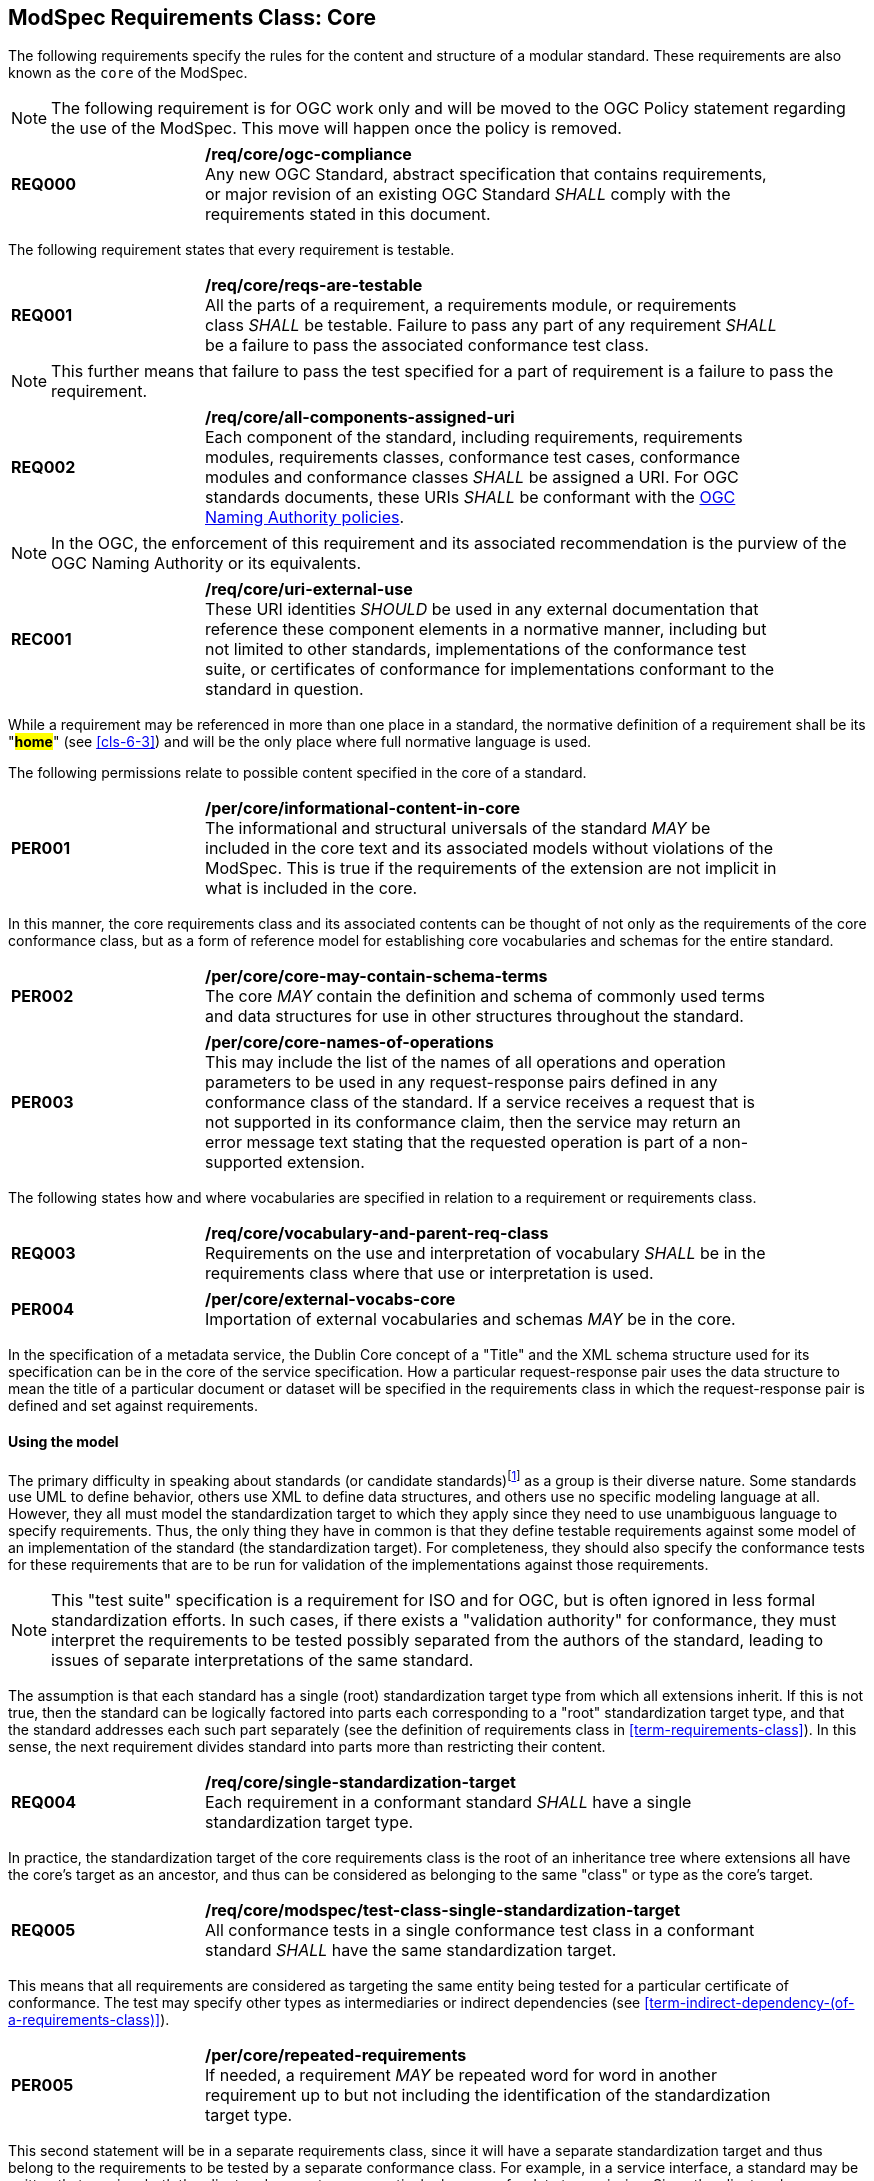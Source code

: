 [[cls-8]]

== ModSpec Requirements Class: Core

The following requirements specify the rules for the content and structure of a modular standard. These requirements are also known as the `core` of the ModSpec.

[[cls-8-1]]

NOTE: The following requirement is for OGC work only and will be moved to the OGC Policy statement regarding the use of the ModSpec. This move will happen once the policy is removed.
[[req-0]]
[requirement,model=ogc,type="general"]
[width="90%",cols="2,6"]
|===
|*REQ000* | */req/core/ogc-compliance* +
Any new OGC Standard, abstract specification that contains requirements, or major revision of an existing OGC Standard _SHALL_ comply with the requirements stated in this document.
|===

The following requirement states that every requirement is testable.

[[req-1]]
[width="90%",cols="2,6"]
|===
|*REQ001* | */req/core/reqs-are-testable* +
All the parts of a requirement, a requirements module, or requirements class _SHALL_ be
testable. Failure to pass any part of any requirement _SHALL_ be a failure to pass the
associated conformance test class.
|===

[NOTE]
====
This further means that failure to pass the test specified for a part of requirement is a
failure to pass the requirement.
====

[[req-2]]
[requirement,model=ogc,type="general"]
[width="90%",cols="2,6"]
|===
|*REQ002* | */req/core/all-components-assigned-uri* +
Each component of the standard, including requirements, requirements modules,
requirements classes, conformance test cases, conformance modules and conformance
classes _SHALL_ be assigned a URI. 
For OGC standards documents, these URIs _SHALL_ be conformant with the https://www.ogc.org/about-ogc/policies/ogcna/[OGC Naming Authority policies].
|===

NOTE: In the OGC, the enforcement of this requirement and its associated recommendation is the purview of
the OGC Naming Authority or its equivalents.

[[rec-1]]
[recommendation,model=ogc,type="general"]
[width="90%",cols="2,6"]
|===
|*REC001* | */req/core/uri-external-use* +
These URI identities _SHOULD_ be used in any external documentation that reference
these component elements in a normative manner, including but not limited to other
standards, implementations of the conformance test suite, or certificates of
conformance for implementations conformant to the standard in question.
|===

While a requirement may be referenced in more than one place in a standard, the normative definition of a requirement shall be its "*#home#*" (see <<cls-6-3>>) and
will be the only place where full normative language is used.

The following permissions relate to possible content specified in the core of a standard.

[[per-1]]
[permission,model=ogc,type="general"]
[width="90%",cols="2,6"]
|===
|*PER001* | */per/core/informational-content-in-core* +
The informational and structural universals of the standard _MAY_ be included in the
core text and its associated models without violations of the ModSpec. This is
true if the requirements of the extension are not implicit in what is
included in the core.
|===

In this manner, the core requirements class and its associated contents can be
thought of not only as the requirements of the core conformance class, but as a form
of reference model for establishing core vocabularies and schemas for the entire
standard.

[[per-2]]
[permission,model=ogc,type="general"]
[width="90%",cols="2,6"]
|===
|*PER002* | */per/core/core-may-contain-schema-terms* +
The core _MAY_ contain the definition and schema of commonly used terms and data
structures for use in other structures throughout the standard.
|===

[[per-3]]
[permission,model=ogc,type="general"]
[width="90%",cols="2,6"]
|===
|*PER003* | */per/core/core-names-of-operations* +
This may include the list of the names of all operations and operation parameters
to be used in any request-response pairs defined in any conformance class of the
standard. If a service receives a request that is not supported in its
conformance claim, then the service may return an error message text stating that the
requested operation is part of a non-supported extension.
|===

The following states how and where vocabularies are specified in relation to a requirement or requirements class.

[[req-3]]
[requirement,model=ogc,type="general"]
[width="90%",cols="2,6"]
|===
|*REQ003* | */req/core/vocabulary-and-parent-req-class* +
Requirements on the use and interpretation of vocabulary _SHALL_ be in the
requirements class where that use or interpretation is used.
|===

[[per-4]]
[permission,model=ogc,type="general"]
[width="90%",cols="2,6"]
|===
|*PER004* | */per/core/external-vocabs-core* +
Importation of external vocabularies and schemas _MAY_ be in the core.
|===

[example]
====
In the specification of a metadata service, the Dublin Core concept of a "Title" and
the XML schema structure used for its specification can be in the core of the service
specification. How a particular request-response pair uses the data structure to mean
the title of a particular document or dataset will be specified in the requirements
class in which the request-response pair is defined and set against requirements.
====

[[cls-8-2]]
==== Using the model

The primary difficulty in speaking about standards (or candidate
standards){blank}footnote:[This is purposely written as "as not yet adopted"
standards, since it is during the authoring process that the ModSpec must be
considered, not _post facto_.] as a group is their diverse
nature. Some standards use UML to define behavior, others use XML to define data
structures, and others use no specific modeling language at all. However, they all
must model the standardization target to which they apply since they need to use
unambiguous language to specify requirements. Thus, the only thing they have in
common is that they define testable requirements against some
model of an implementation of the standard (the standardization target). For
completeness, they should also specify the conformance tests for these requirements
that are to be run for validation of the implementations against those
requirements.

NOTE: This "test suite" specification is a requirement for
ISO and for OGC, but is often ignored in less formal standardization efforts. In such
cases, if there exists a "validation authority" for conformance, they must interpret
the requirements to be tested possibly separated from the authors of the
standard, leading to issues of separate interpretations of the same standard.

The assumption is that each standard has a single
(root) standardization target type from which all extensions inherit. If this is not
true, then the standard can be logically factored into parts each corresponding
to a "root" standardization target type, and that the standard addresses each
such part separately (see the definition of requirements class in
<<term-requirements-class>>). In this sense, the next requirement divides
standard into parts more than restricting their content.

[[req-4]]
[requirement,model=ogc,type="general"]
[width="90%",cols="2,6"]
|===
|*REQ004* | */req/core/single-standardization-target* +
Each requirement in a conformant standard _SHALL_ have a single standardization
target type.
|===

In practice, the standardization target of the core requirements class is the root
of an inheritance tree where extensions all have the core's target as an ancestor,
and thus can be considered as belonging to the same "class" or type as the core's
target.

[[req-5]]
[requirement,model=ogc,type="general"]
[width="90%",cols="2,6"]
|===
|*REQ005* | */req/core/modspec/test-class-single-standardization-target* +
All conformance tests in a single conformance test class in a conformant
standard _SHALL_ have the same standardization target.
|===

This means that all requirements are considered as targeting the same entity being
tested for a particular certificate of conformance. The test may specify other types
as intermediaries or indirect dependencies (see <<term-indirect-dependency-(of-a-requirements-class)>>).

[[per-5]]
[permission,model=ogc,type="general"]
[width="90%",cols="2,6"]
|===
|*PER005* | */per/core/repeated-requirements* +
If needed, a requirement _MAY_ be repeated word for word in another requirement up
to but not including the identification of the standardization target type. 
|===

This second statement will be in a separate requirements class, since it will have a
separate standardization target and thus belong to the requirements to be tested by
a separate conformance class. For example, in a service interface, a standard
may be written that requires both the client and server to use a particular language
for data transmission. Since the client and server are different standardization
targets types (except in some special circumstances), they will have different
conformance test classes.

One solution is to state the requirement twice, once for each target. The most
common alternative is to introduce a new "superclass". 

[[per-6]]
[permission,model=ogc,type="general"]
[width="90%",cols="2,6"]
|===
|*PER006* | */per/core/abstract-superclass* +
The standard _MAY_ introduce an abstract superclass of all affected standardization target types and
use this for the requirements common to all of the affected target types. This is diagrammed in <<fig-6-1>>.
|===

[[fig-6-1]]
.Abstract superclass example
image::../images/img01.png[]

[[example-6-1]]
[example]
.Abstract Superclass
====

====

[[cls-8-3]]
==== The "standards" document

Each standard document is comprised of a set of requirements and their associated conformance tests.

[[req-6]]
[requirement,model=ogc,type="general"]
[width="90%",cols="2,6"]
|===
|*REQ006* | */req/core/requirements-grouped* +
Requirements _SHALL_ be grouped together in clauses (numbered sections) of the
document in a strictly hierarchical manner, consistent with 
requirements classes.
|===

[[req-7]]
[requirement,model=ogc,type="general"]
[width="90%",cols="2,6"]
|===
|*REQ007* | */req/core/requirements-test-suite-structure* +
The requirements structure of the document _SHALL_ be in a logical correspondence to
the test suite structure.
|===

If two requirements are in the same requirments class, they should be tested in the same conformance
class in the conformance suite. Each requirement is separately identifiable
either by a label as is done in the ModSpec.

In summary, the structure of the requirements and requirements classes of the model
should be reflected in the organization of the conformance tests and classes, and
also in the structure of the normative clauses in the specification document.

[[cls-8-4]]
==== Conformance Test Suite

The requirements specified in this clause will be applied directly to the test suite, and in particular
to the conformance classes. By definition, a "test suite" is a collection of
identifiable conformance classes. A conformance class is a well-defined set of
conformance tests. Each conformance test is a concrete or abstract (depending on the
type of suite) description of a test to be performed on each candidate conformant
implementation, to determine if it meets a well-defined set of requirements as
stated in the normative clauses of the standards document.

NOTE: The Test Suite is normative in the sense that it describes the tests to be
performed to pass conformance, but it specifies no requirements in any other sense.
The requirements are specified in the body of the standard. The test suite
only describes in detail how those requirements should be tested.

In each of the profiles defined in the Clauses to follow, some set of entities,
types, elements, or objects are defined and segregated into implementation
requirements classes.

[[req-8]]
[requirement,model=ogc,type="general"]
[width="90%",cols="2,6"]
|===
|*REQ008* | */req/core/requirements-class-correspondence-to-conformance-classes* +
The requirements classes _SHALL_ be in a one-to-one correspondence to the conformance test classes, 
and thus to the various certificate of conformance types possible for a candidate implementation. 
|===

Strict parallelism of implementation and governance is the essence of this standard.

==== Requirements for Modularity

[[cls-6-5-1]]
===== Each Conformance class tests a complete requirements class

[[req-9]]
[requirement,model=ogc,type="general"]
[width="90%",cols="2,6"]
|===
|*REQ009* | */req/core/no-optional-tests* +
A Conformance class _SHALL_ not contain any optional conformance tests.
|===

This requirement stops
conformance classes from containing optional requirements and tests, and, at least
as far as the standard is concerned, makes all certificates of conformance mean
that exactly the same tests have been conducted. Standards documents may use
recommendations for such options, but the conformance test classes do not test
recommendations.

[[per-7]]
[permission,model=ogc,type="general"]
[width="90%",cols="2,6"]
|===
|*PER007* | */per/core/conf-class-paramterized* +
A Conformance class _MAY_ be parameterized.
|===

This means that the class's tests
depend on some parameter that must be defined before the tests can be executed. This can
be thought of as an "if-then-else" decision tree. 

For example, if a conformance class needs to apply tests against a specific data format, such as GML or
KML, then XYZ(GML) is XYZ using GML, and XYZ(KML) is XYZ using KML.
Because the parameters choose which requirements will be tested, two conformance
classes with distinct parameters should be considered as distinct conformance
classes.

The most common parameters are the identities of indirect dependencies. For example,
if a service uses or produces feature data, the format of that data may be a
parameter, such as GML, KML or GeoJSON. When reading a certificate of conformance,
the values of such parameters are very important.

[[req-10]]
[requirement,model=ogc,type="general"]
[width="90%",cols="2,6"]
|===
|*REQ010* | */req/core/all-parameters-expressed* +
A certificate of conformance _SHALL_ specify all parameter values used to pass the
tests in its conformance test class.
|===

Conformance to a particular conformance class means exactly the same thing everywhere.

[[req-11]]
[requirement,model=ogc,type="general"]
[width="90%",cols="2,6"]
|===
|*REQ011* | */req/core/conf-class-single-req-class* +
A Conformance class _SHALL_ explicitly test only requirements from a single
requirements class.
|===

This means that there is a strict correspondence between the requirements classes
and the conformance test classes in the test suite. Recall that a conformance test
class may specify dependencies causing other conformance test classes to be used,
but this is a result of an explicit requirement in the "home" requirements class.

[[req-12]]
[requirement,model=ogc,type="general"]
[width="90%",cols="2,6"]
|===
|*REQ012* | */req/core/con-class-dependencies* +
A Conformance class _SHALL_ specify any other conformance class upon which it is
dependent and that other conformance class shall be used to test the specified
dependency.
|===

Such referenced conformance classes may be in the same standard or may be a
conformance class of another standard.

[[example-6-2]]
[example]
.Indirect dependency on schema
====
If a service specifies that a particular output is required to be conformant to a
conformance test class in a specific standard (say a normatively referenced XML
schema), then the conformance class of that normative reference will be used to test
that output. For example, if an OGC Web Feature Service (WFS) implementation instance specifies that its feature collection output is
compliant to a particular profile of GML, then that profile of GML will be used to
validate that output. This means that the service is indirectly tested using the GML
standard. In other words, GML is an indirect dependency of the original service.
====

Requirements classes may be optional as a whole, but not piecemeal. This means that
every implementation that passed a particular conformance class satisfies exactly
the same requirements and passes exactly the same conformance tests. Differences
between implementations will be determined by which conformance test classes are
passed, not by listing of which options within a class were tested. If a
standard's authors wish to make a particular requirement optional, <<req-9>>
forces them to include it in a separate requirements class (and therefore in a
separate conformance test class) which can be left untested.

NOTE: Standards developed outside the OGC may not follow a strict parallelism between requirement specification
and testing, so for use within a standard compliant to the ModSpec, special
care must be taken in importing conformance test classes from other standards.

[[req-13]]
[requirement,model=ogc,type="general"]
[width="90%",cols="2,6"]
|===
^|*REQ013* | */req/core/imported-requirements-class* +
^| A | If a requirements class is imported from another standard for use within a
standard conformant to the ModSpec, and if any imported requirement is
"optional," then that requirement _SHALL_ be factored out as a separate requirements
class in the profile of that imported standard used in the conformant standard.
^| B | Each such used requirements class _SHALL_ be a conformance class of the source
standard or a combination of conformance classes of the source standard or standards.
|===

The tracking of the parallelism between requirements and tests should be easy if the
standards document is non-ambiguous. To insure this, by utilizing the names of the two types of classes the following requirement places a
default mapping between the two.

[[req-14]]
[requirement,model=ogc,type="general"]
[width="90%",cols="2,6"]
|===
|*REQ014* | */req/core/all-classes-explicitly-named* +
For the sake of consistency and readability, all requirements classes and all
conformance test classes _SHALL_ be explicitly named, with corresponding requirements
classes and conformance test classes having similar names.
|===

Logically, a requirements class (set of requirements) and a conformance class (set
of tests) are not comparable. This can be remedied by noting that both have a
consistent relation to a set of requirements. A requirements class is a set of
requirements. A conformance class tests a set of requirements. Therefore a requirements class corresponds precisely to a conformance class if they
both are related (as described) to the same set of requirements.


[[cls-6-5-2]]
==== Requirements classes contain all requirements tested by a conformance test case

[[req-15]]
[requirement,model=ogc,type="general"]
[width="90%",cols="2,6"]
|===
^|*REQ015* | */req/core/req-in-only-one-rec-class* +
^| A | Each requirement in the standard _SHALL_ be contained in one and only one
requirements class. 
^| B | Inclusion of any requirement in a requirements class by a
conformance class _SHALL_ imply inclusion of all requirements in its class (as a
dependency).
|===

Unless a requirement is referenced in a conformance test and thus in a conformance
class, it cannot be considered a requirement since no test has been defined for it.

[[rec-2]]
[recommendation,model=ogc,type="general"]
[width="90%",cols="2,6"]
|===
|*REC002* | */rec/core/parallel-structure* +
If possible, the structure of the normative clauses of the standard _SHOULD_
parallel the structure of the conformance classes in the conformance clause.
|===

The above requirement in conjunction with <<req-9>> means that all requirements in a conformant
standard will be tested in some conformance class. In the best example, a
requirement should be contained explicitly in one and only one requirements class
and tested in one and only one conformance class. This is not really a requirement
here, since a single requirement can be stated twice in different requirements
classes.

[[req-16]]
[requirement,model=ogc,type="general"]
[width="90%",cols="2,6"]
|===
^|*REQ016* | */req/core/co-dependent-requirements* +
^| A | If any two requirements are co-dependent (each
dependent on the other) then they _SHALL_ be in the same requirements class. 
^| B | If any
two requirements classes are co-dependent, they _SHALL_ be merged into a single class.
|===

Normally, circular dependencies between implementation components are signs of a
poor design, but they often cannot be avoided because of other considerations (code
ownership for example). 

[[rec-3]]
[recommendation,model=ogc,type="general"]
[width="90%",cols="2,6"]
|===
|*REC003* | */rec/core/circular-dependencies* +
Circular dependencies of all types _SHOULD_ be avoided whenever possible.
|===

[[req-17]]
[requirement,model=ogc,type="general"]
[width="90%",cols="2,6"]
|===
*REQ017* | */req/core/structure-requirements-classes* +
There _SHALL_ be a natural structure to the requirements classes so that each may be
implemented on top of any implementations of its dependencies and independent of its
extensions.
|===

[NOTE]
====
The only certain manner to test this requirement maybe to create a reference implementation.
====

This requirement is more important and may be more difficult than it seems. It
states simply that conformance classes and their associated requirements classes can
be put in a one-to-one correspondence to a fully modular implementation of the
complete standard (at least against a single
standardization target). Implementors who wish to sacrifice modularity for some
other benefit can still do what they want; the requirement here only states that if
the software requirements classes are properly separated, they can be implemented in
a "plug'n'play" fashion.


[[req-18]]
[requirement,model=ogc,type="general"]
[width="90%",cols="2,6"]
|===
^|*REQ018* | */req/core/requirements-and-dependencies* +
No requirements class _SHALL_ redefine the requirements of its dependencies, unless
that redefinition is for an entity derived from but not contained in those
dependencies.
|===

This means, for example, that a UML classifier cannot be redefined in a new
extension. If a new version of the classifier is needed it has to be a valid subtype
of the original.

In terms of generalization, subclassing, extension and restriction (into a new class
or type) are all acceptable, redefinition (of an old class or type) is not.

<<cls-8-3>> makes some pointed suggestion as to how to organize the conformance
classes and normative clauses in parallel to make this requirement easier to verify.

Most standards include examples, which are useful for illustrative or pedagogical
purposes. However, it is not possible to write a standard "by example" that
leads to conformance tests. Examples are therefore non-normative, by definition.


[[cls-6-5-3]]
==== Profiles are defined as sets of conformance classes

All the conformance classes created in a standard form a base (an upper bound
of all conformance classes) for defining profiles as defined in ISO/IEC 10000 (see
<<iso-dp2>>). The base for creating a profile can be defined as the union of all
requirements classes.

[[req-19]]
[requirement,model=ogc,type="general"]
[width="90%",cols="2,6"]
|===
^|*REQ019* | */req/core/profile-conformance* +
The conformance tests for a profile of a standard _SHALL_ be defined as the
union of a list of conformance classes that are to be satisfied by that profile's
standardization targets.
|===

[[cls-6-5-4]]
==== There is a Defined Core

[[req-20]]
[requirement,model=ogc,type="general"]
[width="90%",cols="2,6"]
|===
^|*REQ020* | */req/core/core-requirements-separate* +
Every standard _SHALL_ define and identify a core set of requirements as a
separate conformance class.
|===

[[req-21]]
[requirement,model=ogc,type="general"]
[width="90%",cols="2,6"]
|===
^|*REQ021* | */req/core/requirements-and-dependencies* +
All general recommendations _SHALL_ be in the core.
|===

[[req-22]]
[requirement,model=ogc,type="general"]
[width="90%",cols="2,6"]
|===
^|*REQ022* | */req/core/requirements-and-dependencies* +
^| A |Every other requirements class in a standard _SHALL_ a standardization
target type which is a subtype of that of the core 
^| B | And every requirement class _SHALL_ have the core as a direct dependency.
|===

[[rec-4]]
[recommendation,model=ogc,type="general"]
[width="90%",cols="2,6"]
|===
|*REC004* | */rec/core/simple-core* +
The core _SHOULD_ be as simple as possible.
|===

[[per-8]]
[permission,model=ogc,type="general"]
[width="90%",cols="2,6"]
|===
|*PER008* | */per/core/core-type* +
The core _MAY_ be partially or totally abstract.
|===

[[per-9]]
[permission,model=ogc,type="general"]
[width="90%",cols="2,6"]
|===
|*PER009* | */per/core/req-class-another-standard* +
The core requirements class _MAY_ be a conformance class in another standard.
|===

[[rec-5]]
[recommendation,model=ogc,type="general"]
[width="90%",cols="2,6"]
|===
|*REC005* | */rec/core/optional-tests* +
If a requirements class is from another standard, the current standard _SHOULD_ identify any optional tests
in that conformance class that are required by the current standard's core requirements class. See <<req-13>>.
|===

Since the core requirements class is contained (as a direct dependency) in each
other requirements class with a similar standardization target type, the general
recommendations are thus universal to all requirements classes. 

[[per-10]]
[permission,model=ogc,type="general"]
[width="90%",cols="2,6"]
|===
|*PER010* | */per/core/core-maybe-recommendations* +
Since the basic concept of some standards is mechanism not implementation, the core _MAY_ contain only
recommendations, and include no requirements.
|===

NOTE: In most cases, if someone feels the need to define a "simple" version of the
standard, it is probably a good approximation of the best core. For example, the
core of a refactored GML might be the equivalent of the "GML for Simple Features"
profile. The core for any SQL version of feature geometry is probably "Simple
Features."

[[cls-6-5-5]]
==== Extensions are requirements classes

A common mechanism to extend the functionality of a standard is to define
extensions, which may be either local or encompass other standards. 

Standards should use extensions as required and feasible, but should never hinder them.

[[req-23]]
[requirement,model=ogc,type="general"]
[width="90%",cols="2,6"]
|===
^|*REQ023* | */req/core/core-and-extensions* +
Each standard conformant to the ModSpec _SHALL_ consist of the core and some
number of requirements classes defined as extensions to that core.
|===

[[req-24]]
[requirement,model=ogc,type="general"]
[width="90%",cols="2,6"]
|===
^|*REQ024* | */req/core/extensions-conformant-to-the-modspec* +
A standard conformant to the ModSpec _SHALL_ require all conformant extensions
to itself to be conformant to the ModSpec.
|===

Since software is evolutionary at its best, it would not be wise to restrict that
evolutionary tendency by restricting the specification of extensions. A
good standard will thus list the things a standardization target has to do, but
will never list things that a standardization target might want to do above and
beyond the current design requirements.

[[req-25]]
[requirement,model=ogc,type="general"]
[width="90%",cols="2,6"]
|===
^|*REQ025* | */req/core/restriction-of-extensions* +
A standard conformant to the ModSpec _SHALL_ never restrict in any manner
future, logically valid extensions of its standardization targets.
|===

The above requirement should not be interpreted as a restriction on quality
control. Any efforts by a standard to enforce a level of quality on its
standardization targets, when well and properly formed, do not interfere with the
proper extension of those targets. So, the standard may require its
standardization targets to behave in a certain manner when presented with a logical
inconsistency, but that inconsistency must be fundamental to the internal logic of
the model, and not a possible extension. Thus, a standard may require a
standardization target to accept GML as a feature specification language, but cannot
require a standardization target to not accept an alternative, such as KML, or
GeoJSON, as long at that alternative can carry viable information consistent with
the fundamental intent of the standard.

[[cls-6-5-6]]
==== Optional requirements are organized as requirements classes

[[req-26]]
[requirement,model=ogc,type="general"]
[width="90%",cols="2,6"]
|===
^|*REQ026* | */req/core/optional requirements* +
The only conditional requirements acceptable in a standard conformant with the ModSpec _SHALL_ be expressible as a list of conformance classes to be passed.
|===

NOTE: Standards and implementations are restricted by this, but not instances of
schemas. For example, a XML schema standard can specify an optional element, which
data instances may use or not. However schema-aware processors claiming conformance
to the standard should be able to handle all elements defined in the schema, whether
they are required by the schema or not.

Requirements of the form "if the implementation does this, it must do it this way"
are considered to be options and should be in a separate requirements class.

[[cls-6-5-7]]
==== Requirements classes intersect overlap only by reference

[[req-27]]
[requirement,model=ogc,type="general"]
[width="90%",cols="2,6"]
|===
^|*REQ027* | */req/core/req-class-overlap-by-reference* +
The common portion of any two requirements classes _SHALL_ consist only of references
to other requirements classes.
|===

This implies that each requirement is directly in exactly one requirements class and
all references to that requirement from another requirements class must include its
complete "home" requirements class. This means that requirements for dependencies
will often result in conformance test cases which require the execution of the
dependency conformance class. See for example <<annex-A-2-1>>.

NOTE: All general recommendations are in the core requirements class. The core
conformance test class contains tests that all other conformance classes must pass.
